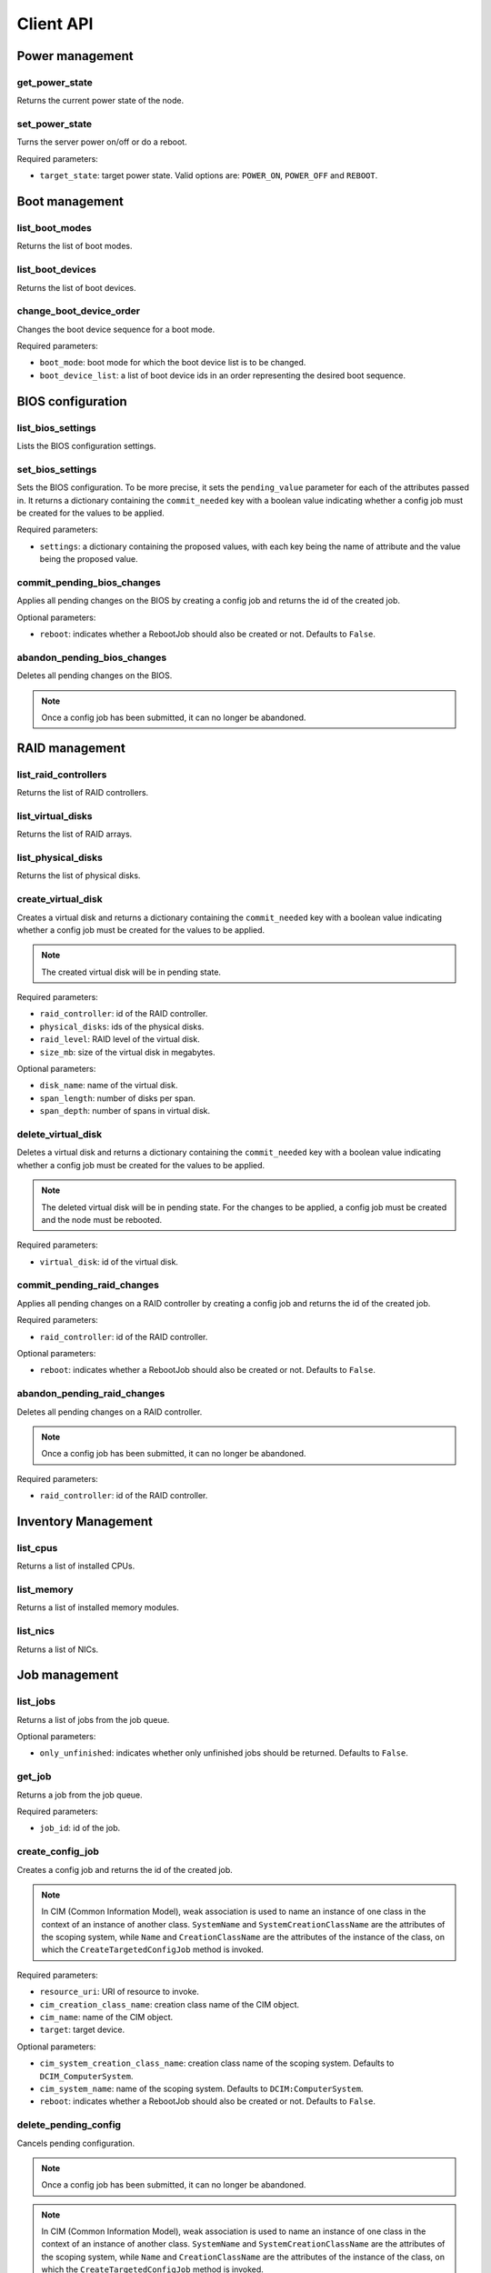 Client API
==========


Power management
----------------

get_power_state
~~~~~~~~~~~~~~~
Returns the current power state of the node.

set_power_state
~~~~~~~~~~~~~~~
Turns the server power on/off or do a reboot.

Required parameters:

* ``target_state``: target power state. Valid options are: ``POWER_ON``,
  ``POWER_OFF`` and ``REBOOT``.


Boot management
---------------

list_boot_modes
~~~~~~~~~~~~~~~
Returns the list of boot modes.

list_boot_devices
~~~~~~~~~~~~~~~~~
Returns the list of boot devices.

change_boot_device_order
~~~~~~~~~~~~~~~~~~~~~~~~
Changes the boot device sequence for a boot mode.

Required parameters:

* ``boot_mode``: boot mode for which the boot device list is to be changed.

* ``boot_device_list``: a list of boot device ids in an order representing the
  desired boot sequence.


BIOS configuration
------------------

list_bios_settings
~~~~~~~~~~~~~~~~~~
Lists the BIOS configuration settings.

set_bios_settings
~~~~~~~~~~~~~~~~~
Sets the BIOS configuration. To be more precise, it sets the ``pending_value``
parameter for each of the attributes passed in. It returns a dictionary
containing the ``commit_needed`` key with a boolean value indicating whether a
config job must be created for the values to be applied.

Required parameters:

* ``settings``: a dictionary containing the proposed values, with each key
  being the name of attribute and the value being the proposed value.

commit_pending_bios_changes
~~~~~~~~~~~~~~~~~~~~~~~~~~~
Applies all pending changes on the BIOS by creating a config job and returns
the id of the created job.

Optional parameters:

* ``reboot``: indicates whether a RebootJob should also be created or not.
  Defaults to ``False``.

abandon_pending_bios_changes
~~~~~~~~~~~~~~~~~~~~~~~~~~~~
Deletes all pending changes on the BIOS.

.. note::
    Once a config job has been submitted, it can no longer be abandoned.

RAID management
---------------

list_raid_controllers
~~~~~~~~~~~~~~~~~~~~~
Returns the list of RAID controllers.

list_virtual_disks
~~~~~~~~~~~~~~~~~~
Returns the list of RAID arrays.

list_physical_disks
~~~~~~~~~~~~~~~~~~~
Returns the list of physical disks.

create_virtual_disk
~~~~~~~~~~~~~~~~~~~
Creates a virtual disk and returns a dictionary containing the
``commit_needed`` key with a boolean value indicating whether a config job must
be created for the values to be applied.

.. note::
    The created virtual disk will be in pending state.

Required parameters:

* ``raid_controller``: id of the RAID controller.

* ``physical_disks``: ids of the physical disks.

* ``raid_level``: RAID level of the virtual disk.

* ``size_mb``: size of the virtual disk in megabytes.

Optional parameters:

* ``disk_name``: name of the virtual disk.

* ``span_length``: number of disks per span.

* ``span_depth``: number of spans in virtual disk.

delete_virtual_disk
~~~~~~~~~~~~~~~~~~~
Deletes a virtual disk and returns a dictionary containing the
``commit_needed`` key with a boolean value indicating whether a config job must
be created for the values to be applied.

.. note::
    The deleted virtual disk will be in pending state. For the changes to be
    applied, a config job must be created and the node must be rebooted.

Required parameters:

* ``virtual_disk``: id of the virtual disk.

commit_pending_raid_changes
~~~~~~~~~~~~~~~~~~~~~~~~~~~
Applies all pending changes on a RAID controller by creating a config job and
returns the id of the created job.

Required parameters:

* ``raid_controller``: id of the RAID controller.

Optional parameters:

* ``reboot``: indicates whether a RebootJob should also be created or not.
  Defaults to ``False``.

abandon_pending_raid_changes
~~~~~~~~~~~~~~~~~~~~~~~~~~~~
Deletes all pending changes on a RAID controller.

.. note::
    Once a config job has been submitted, it can no longer be abandoned.

Required parameters:

* ``raid_controller``: id of the RAID controller.

Inventory Management
--------------------

list_cpus
~~~~~~~~~
Returns a list of installed CPUs.

list_memory
~~~~~~~~~~~
Returns a list of installed memory modules.

list_nics
~~~~~~~~~
Returns a list of NICs.

Job management
--------------

list_jobs
~~~~~~~~~
Returns a list of jobs from the job queue.

Optional parameters:

* ``only_unfinished``: indicates whether only unfinished jobs should be
  returned. Defaults to ``False``.

get_job
~~~~~~~
Returns a job from the job queue.

Required parameters:

* ``job_id``: id of the job.

create_config_job
~~~~~~~~~~~~~~~~~
Creates a config job and returns the id of the created job.

.. note::
    In CIM (Common Information Model), weak association is used to name an
    instance of one class in the context of an instance of another class.
    ``SystemName`` and ``SystemCreationClassName`` are the attributes of the
    scoping system, while ``Name`` and ``CreationClassName`` are the attributes
    of the instance of the class, on which the ``CreateTargetedConfigJob``
    method is invoked.

Required parameters:

* ``resource_uri``: URI of resource to invoke.

* ``cim_creation_class_name``: creation class name of the CIM object.

* ``cim_name``: name of the CIM object.

* ``target``: target device.

Optional parameters:

* ``cim_system_creation_class_name``: creation class name of the scoping
  system. Defaults to ``DCIM_ComputerSystem``.

* ``cim_system_name``: name of the scoping system. Defaults to
  ``DCIM:ComputerSystem``.

* ``reboot``: indicates whether a RebootJob should also be created or not.
  Defaults to ``False``.

delete_pending_config
~~~~~~~~~~~~~~~~~~~~~
Cancels pending configuration.

.. note::
    Once a config job has been submitted, it can no longer be abandoned.

.. note::
    In CIM (Common Information Model), weak association is used to name an
    instance of one class in the context of an instance of another class.
    ``SystemName`` and ``SystemCreationClassName`` are the attributes of the
    scoping system, while ``Name`` and ``CreationClassName`` are the attributes
    of the instance of the class, on which the ``CreateTargetedConfigJob``
    method is invoked.

Required parameters:

* ``resource_uri``: URI of resource to invoke.

* ``cim_creation_class_name``: creation class name of the CIM object.

* ``cim_name``: name of the CIM object.

* ``target``: target device.

Optional parameters:

* ``cim_system_creation_class_name``: creation class name of the scoping
  system. Defaults to ``DCIM_ComputerSystem``.

* ``cim_system_name``: name of the scoping system. Defaults to
  ``DCIM:ComputerSystem``.

* ``reboot``: indicates whether a RebootJob should also be created or not.
  Defaults to ``False``.


Lifecycle controller management
-------------------------------

get_lifecycle_controller_version
~~~~~~~~~~~~~~~~~~~~~~~~~~~~~~~~
Returns the Lifecycle controller version as a tuple of integers.
